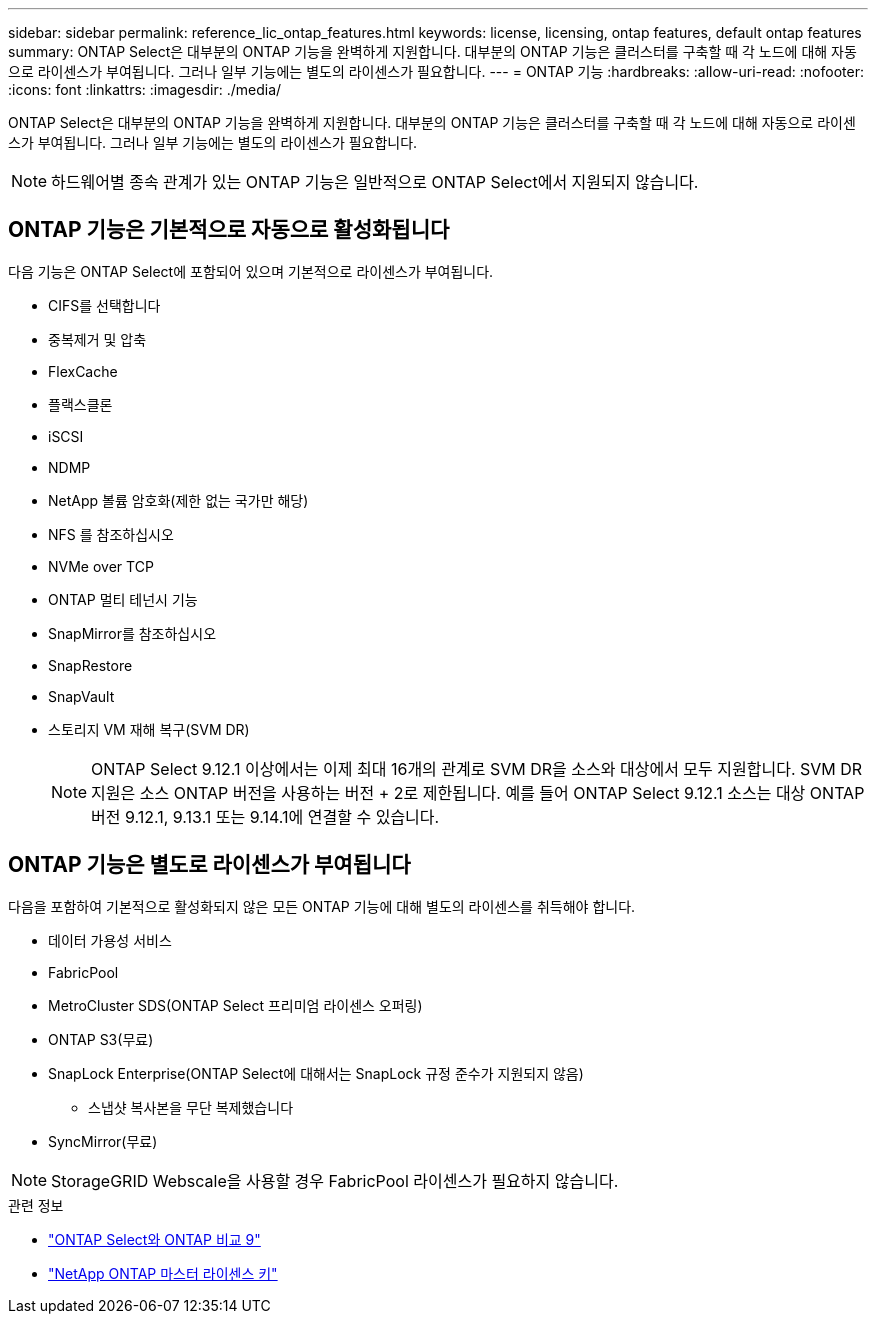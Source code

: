 ---
sidebar: sidebar 
permalink: reference_lic_ontap_features.html 
keywords: license, licensing, ontap features, default ontap features 
summary: ONTAP Select은 대부분의 ONTAP 기능을 완벽하게 지원합니다. 대부분의 ONTAP 기능은 클러스터를 구축할 때 각 노드에 대해 자동으로 라이센스가 부여됩니다. 그러나 일부 기능에는 별도의 라이센스가 필요합니다. 
---
= ONTAP 기능
:hardbreaks:
:allow-uri-read: 
:nofooter: 
:icons: font
:linkattrs: 
:imagesdir: ./media/


[role="lead"]
ONTAP Select은 대부분의 ONTAP 기능을 완벽하게 지원합니다. 대부분의 ONTAP 기능은 클러스터를 구축할 때 각 노드에 대해 자동으로 라이센스가 부여됩니다. 그러나 일부 기능에는 별도의 라이센스가 필요합니다.


NOTE: 하드웨어별 종속 관계가 있는 ONTAP 기능은 일반적으로 ONTAP Select에서 지원되지 않습니다.



== ONTAP 기능은 기본적으로 자동으로 활성화됩니다

다음 기능은 ONTAP Select에 포함되어 있으며 기본적으로 라이센스가 부여됩니다.

* CIFS를 선택합니다
* 중복제거 및 압축
* FlexCache
* 플랙스클론
* iSCSI
* NDMP
* NetApp 볼륨 암호화(제한 없는 국가만 해당)
* NFS 를 참조하십시오
* NVMe over TCP
* ONTAP 멀티 테넌시 기능
* SnapMirror를 참조하십시오
* SnapRestore
* SnapVault
* 스토리지 VM 재해 복구(SVM DR)
+

NOTE: ONTAP Select 9.12.1 이상에서는 이제 최대 16개의 관계로 SVM DR을 소스와 대상에서 모두 지원합니다. SVM DR 지원은 소스 ONTAP 버전을 사용하는 버전 + 2로 제한됩니다. 예를 들어 ONTAP Select 9.12.1 소스는 대상 ONTAP 버전 9.12.1, 9.13.1 또는 9.14.1에 연결할 수 있습니다.





== ONTAP 기능은 별도로 라이센스가 부여됩니다

다음을 포함하여 기본적으로 활성화되지 않은 모든 ONTAP 기능에 대해 별도의 라이센스를 취득해야 합니다.

* 데이터 가용성 서비스
* FabricPool
* MetroCluster SDS(ONTAP Select 프리미엄 라이센스 오퍼링)
* ONTAP S3(무료)
* SnapLock Enterprise(ONTAP Select에 대해서는 SnapLock 규정 준수가 지원되지 않음)
+
** 스냅샷 복사본을 무단 복제했습니다


* SyncMirror(무료)



NOTE: StorageGRID Webscale을 사용할 경우 FabricPool 라이센스가 필요하지 않습니다.

.관련 정보
* link:concept_ots_overview.html#comparing-ontap-select-and-ontap-9["ONTAP Select와 ONTAP 비교 9"]
* link:https://mysupport.netapp.com/site/systems/master-license-keys["NetApp ONTAP 마스터 라이센스 키"^]

